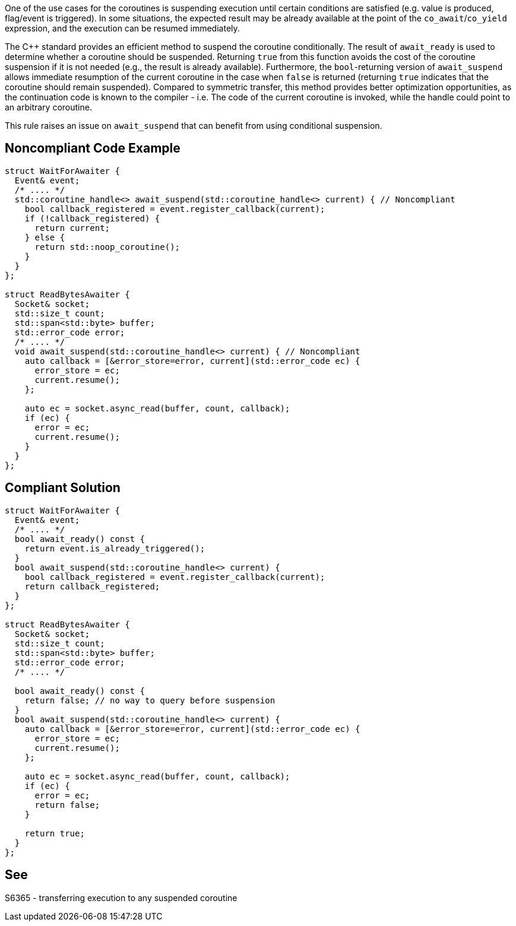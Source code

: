 One of the use cases for the coroutines is suspending execution until certain conditions are satisfied (e.g. value is produced, flag/event is triggered).
In some situations, the expected result may be already available at the point of the `co_await`/`co_yield` expression, and the execution can be resumed immediately.

The {cpp} standard provides an efficient method to suspend the coroutine conditionally.
The result of `await_ready` is used to determine whether a coroutine should be suspended. 
Returning `true` from this function avoids the cost of the coroutine suspension if it is not needed (e.g., the result is already available).
Furthermore, the `bool`-returning version of `await_suspend` allows immediate resumption of the current coroutine in the case when `false` is returned
(returning `true` indicates that the coroutine should remain suspended).
Compared to symmetric transfer, this method provides better optimization opportunities, as the continuation code is known to the compiler - i.e.
The code of the current coroutine is invoked, while the handle could point to an arbitrary coroutine.

This rule raises an issue on `await_suspend` that can benefit from using conditional suspension.

== Noncompliant Code Example

----
struct WaitForAwaiter {
  Event& event;
  /* .... */
  std::coroutine_handle<> await_suspend(std::coroutine_handle<> current) { // Noncompliant
    bool callback_registered = event.register_callback(current);
    if (!callback_registered) {
      return current;
    } else {
      return std::noop_coroutine();
    }
  }
};

struct ReadBytesAwaiter {
  Socket& socket;
  std::size_t count;
  std::span<std::byte> buffer;
  std::error_code error;
  /* .... */
  void await_suspend(std::coroutine_handle<> current) { // Noncompliant
    auto callback = [&error_store=error, current](std::error_code ec) { 
      error_store = ec;
      current.resume();
    };
     
    auto ec = socket.async_read(buffer, count, callback);
    if (ec) {
      error = ec;
      current.resume();
    }
  }
};
----

== Compliant Solution

----
struct WaitForAwaiter {
  Event& event;
  /* .... */
  bool await_ready() const {
    return event.is_already_triggered();
  }
  bool await_suspend(std::coroutine_handle<> current) {
    bool callback_registered = event.register_callback(current);
    return callback_registered;
  }
};

struct ReadBytesAwaiter {
  Socket& socket;
  std::size_t count;
  std::span<std::byte> buffer;
  std::error_code error;
  /* .... */

  bool await_ready() const {
    return false; // no way to query before suspension
  }
  bool await_suspend(std::coroutine_handle<> current) {
    auto callback = [&error_store=error, current](std::error_code ec) { 
      error_store = ec;
      current.resume();
    };
     
    auto ec = socket.async_read(buffer, count, callback);
    if (ec) {
      error = ec;
      return false;
    }
   
    return true;
  }
};
----

== See

S6365 - transferring execution to any suspended coroutine
